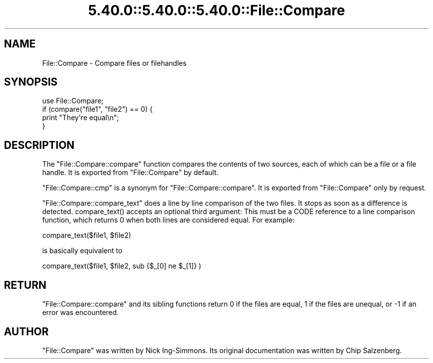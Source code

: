 .\" Automatically generated by Pod::Man 5.0102 (Pod::Simple 3.45)
.\"
.\" Standard preamble:
.\" ========================================================================
.de Sp \" Vertical space (when we can't use .PP)
.if t .sp .5v
.if n .sp
..
.de Vb \" Begin verbatim text
.ft CW
.nf
.ne \\$1
..
.de Ve \" End verbatim text
.ft R
.fi
..
.\" \*(C` and \*(C' are quotes in nroff, nothing in troff, for use with C<>.
.ie n \{\
.    ds C` ""
.    ds C' ""
'br\}
.el\{\
.    ds C`
.    ds C'
'br\}
.\"
.\" Escape single quotes in literal strings from groff's Unicode transform.
.ie \n(.g .ds Aq \(aq
.el       .ds Aq '
.\"
.\" If the F register is >0, we'll generate index entries on stderr for
.\" titles (.TH), headers (.SH), subsections (.SS), items (.Ip), and index
.\" entries marked with X<> in POD.  Of course, you'll have to process the
.\" output yourself in some meaningful fashion.
.\"
.\" Avoid warning from groff about undefined register 'F'.
.de IX
..
.nr rF 0
.if \n(.g .if rF .nr rF 1
.if (\n(rF:(\n(.g==0)) \{\
.    if \nF \{\
.        de IX
.        tm Index:\\$1\t\\n%\t"\\$2"
..
.        if !\nF==2 \{\
.            nr % 0
.            nr F 2
.        \}
.    \}
.\}
.rr rF
.\" ========================================================================
.\"
.IX Title "5.40.0::5.40.0::5.40.0::File::Compare 3"
.TH 5.40.0::5.40.0::5.40.0::File::Compare 3 2024-12-13 "perl v5.40.0" "Perl Programmers Reference Guide"
.\" For nroff, turn off justification.  Always turn off hyphenation; it makes
.\" way too many mistakes in technical documents.
.if n .ad l
.nh
.SH NAME
File::Compare \- Compare files or filehandles
.SH SYNOPSIS
.IX Header "SYNOPSIS"
.Vb 1
\&        use File::Compare;
\&
\&        if (compare("file1", "file2") == 0) {
\&            print "They\*(Aqre equal\en";
\&        }
.Ve
.SH DESCRIPTION
.IX Header "DESCRIPTION"
The \f(CW\*(C`File::Compare::compare\*(C'\fR function compares the contents of two
sources, each of which can be a file or a file handle.  It is exported
from \f(CW\*(C`File::Compare\*(C'\fR by default.
.PP
\&\f(CW\*(C`File::Compare::cmp\*(C'\fR is a synonym for \f(CW\*(C`File::Compare::compare\*(C'\fR.  It is
exported from \f(CW\*(C`File::Compare\*(C'\fR only by request.
.PP
\&\f(CW\*(C`File::Compare::compare_text\*(C'\fR does a line by line comparison of the two
files. It stops as soon as a difference is detected. \f(CWcompare_text()\fR
accepts an optional third argument: This must be a CODE reference to
a line comparison function, which returns \f(CW0\fR when both lines are considered
equal. For example:
.PP
.Vb 1
\&    compare_text($file1, $file2)
.Ve
.PP
is basically equivalent to
.PP
.Vb 1
\&    compare_text($file1, $file2, sub {$_[0] ne $_[1]} )
.Ve
.SH RETURN
.IX Header "RETURN"
\&\f(CW\*(C`File::Compare::compare\*(C'\fR and its sibling functions return \f(CW0\fR if the files
are equal, \f(CW1\fR if the files are unequal, or \f(CW\-1\fR if an error was encountered.
.SH AUTHOR
.IX Header "AUTHOR"
\&\f(CW\*(C`File::Compare\*(C'\fR was written by Nick Ing-Simmons.
Its original documentation was written by Chip Salzenberg.
